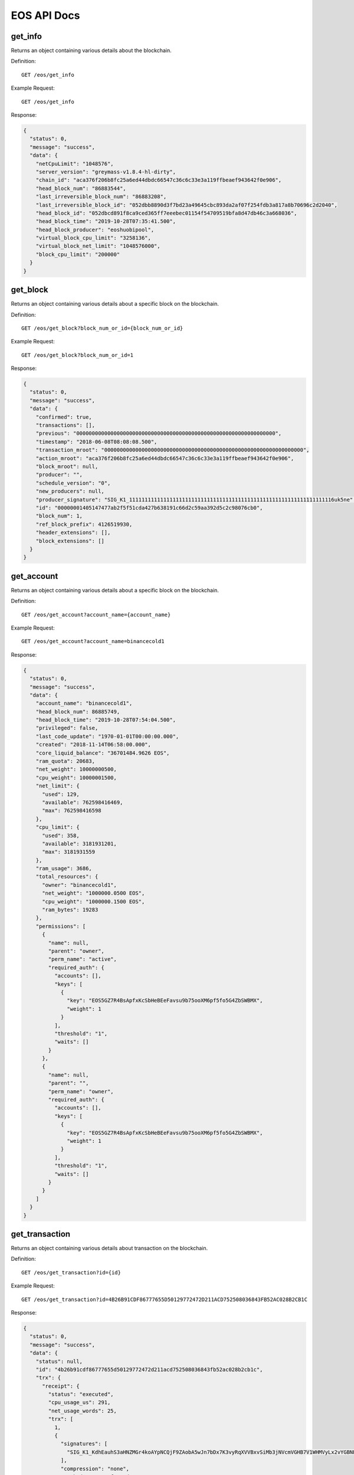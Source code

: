 EOS API Docs
===========

get_info
`````````````````
Returns an object containing various details about the blockchain.

Definition::

    GET /eos/get_info
    
Example Request::

    GET /eos/get_info

Response:

.. code-block:: json

  {
    "status": 0,
    "message": "success",
    "data": {
      "netCpuLimit": "1048576",
      "server_version": "greymass-v1.8.4-hl-dirty",
      "chain_id": "aca376f206b8fc25a6ed44dbdc66547c36c6c33e3a119ffbeaef943642f0e906",
      "head_block_num": "86883544",
      "last_irreversible_block_num": "86883208",
      "last_irreversible_block_id": "052dbb8890d3f7bd23a49645cbc893da2af07f254fdb3a817a8b70696c2d2040",
      "head_block_id": "052dbcd891f8ca9ced365ff7eeebec01154f54709519bfa8d47db46c3a668036",
      "head_block_time": "2019-10-28T07:35:41.500",
      "head_block_producer": "eoshuobipool",
      "virtual_block_cpu_limit": "3258136",
      "virtual_block_net_limit": "1048576000",
      "block_cpu_limit": "200000"
    }
  }

get_block
`````````````````
Returns an object containing various details about a specific block on the blockchain.

Definition::

    GET /eos/get_block?block_num_or_id={block_num_or_id}
    
Example Request::

    GET /eos/get_block?block_num_or_id=1

Response:

.. code-block:: json

  {
    "status": 0,
    "message": "success",
    "data": {
      "confirmed": true,
      "transactions": [],
      "previous": "0000000000000000000000000000000000000000000000000000000000000000",
      "timestamp": "2018-06-08T08:08:08.500",
      "transaction_mroot": "0000000000000000000000000000000000000000000000000000000000000000",
      "action_mroot": "aca376f206b8fc25a6ed44dbdc66547c36c6c33e3a119ffbeaef943642f0e906",
      "block_mroot": null,
      "producer": "",
      "schedule_version": "0",
      "new_producers": null,
      "producer_signature": "SIG_K1_111111111111111111111111111111111111111111111111111111111111111116uk5ne",
      "id": "00000001405147477ab2f5f51cda427b638191c66d2c59aa392d5c2c98076cb0",
      "block_num": 1,
      "ref_block_prefix": 4126519930,
      "header_extensions": [],
      "block_extensions": []
    }
  }

get_account
`````````````````
Returns an object containing various details about a specific block on the blockchain.

Definition::

    GET /eos/get_account?account_name={account_name}
    
Example Request::

    GET /eos/get_account?account_name=binancecold1

Response:

.. code-block:: json

  {
    "status": 0,
    "message": "success",
    "data": {
      "account_name": "binancecold1",
      "head_block_num": 86885749,
      "head_block_time": "2019-10-28T07:54:04.500",
      "privileged": false,
      "last_code_update": "1970-01-01T00:00:00.000",
      "created": "2018-11-14T06:58:00.000",
      "core_liquid_balance": "36701484.9626 EOS",
      "ram_quota": 20683,
      "net_weight": 10000000500,
      "cpu_weight": 10000001500,
      "net_limit": {
        "used": 129,
        "available": 762598416469,
        "max": 762598416598
      },
      "cpu_limit": {
        "used": 358,
        "available": 3181931201,
        "max": 3181931559
      },
      "ram_usage": 3686,
      "total_resources": {
        "owner": "binancecold1",
        "net_weight": "1000000.0500 EOS",
        "cpu_weight": "1000000.1500 EOS",
        "ram_bytes": 19283
      },
      "permissions": [
        {
          "name": null,
          "parent": "owner",
          "perm_name": "active",
          "required_auth": {
            "accounts": [],
            "keys": [
              {
                "key": "EOS5GZ7R4BsApfxKcSbHeBEeFavsu9b75ooXM6pf5fo5G4ZbSWBMX",
                "weight": 1
              }
            ],
            "threshold": "1",
            "waits": []
          }
        },
        {
          "name": null,
          "parent": "",
          "perm_name": "owner",
          "required_auth": {
            "accounts": [],
            "keys": [
              {
                "key": "EOS5GZ7R4BsApfxKcSbHeBEeFavsu9b75ooXM6pf5fo5G4ZbSWBMX",
                "weight": 1
              }
            ],
            "threshold": "1",
            "waits": []
          }
        }
      ]
    }
  }

get_transaction
`````````````````
Returns an object containing various details about transaction on the blockchain.

Definition::

    GET /eos/get_transaction?id={id}
    
Example Request::

    GET /eos/get_transaction?id=4B26B91CDF86777655D50129772472D211ACD752508036843FB52AC028B2CB1C

Response:

.. code-block:: json

  {
    "status": 0,
    "message": "success",
    "data": {
      "status": null,
      "id": "4b26b91cdf86777655d50129772472d211acd752508036843fb52ac028b2cb1c",
      "trx": {
        "receipt": {
          "status": "executed",
          "cpu_usage_us": 291,
          "net_usage_words": 25,
          "trx": [
            1,
            {
              "signatures": [
                "SIG_K1_KdhEauhS3aHNZMGr4koAYpNCQjF9ZAobA5wJn7bDx7K3vyRqXVVBxvSiMb3jNVcmVGHB7V1WHMVyLx2vYGBNEBMqdxoWdB"
              ],
              "compression": "none",
              "packed_context_free_data": "",
              "packed_trx": "a69eb65dc7c364bc856a0000000001a09866fd489c8665000000572d3ccdcd01c068f4924d97cccd00000000a8ed323266c068f4924d97cccd1052a448a169a63b010000000000000004494e4445580000454254433e454f533e4554483e555344542c312e30363036314254432c31303031302e3831353839555344542c323937392e3233393735454f532c35342e363939383845544800"
            }
          ]
        },
        "trx": {
          "expiration": "2019-10-28T07:54:14",
          "ref_block_num": 50119,
          "ref_block_prefix": 1787149412,
          "max_net_usage_words": 0,
          "max_cpu_usage_ms": 0,
          "delay_sec": 0,
          "context_free_actions": [],
          "actions": [
            {
              "account": "gq3dsmbxguge",
              "name": "transfer",
              "authorization": [
                {
                  "actor": "tradingmylog",
                  "permission": "active"
                }
              ],
              "data": {
                "from": "tradingmylog",
                "to": "binancecold1",
                "quantity": "0.0001 INDEX",
                "memo": "BTC>EOS>ETH>USDT,1.06061BTC,10010.81589USDT,2979.23975EOS,54.69988ETH"
              },
              "hex_data": "c068f4924d97cccd1052a448a169a63b010000000000000004494e4445580000454254433e454f533e4554483e555344542c312e30363036314254432c31303031302e3831353839555344542c323937392e3233393735454f532c35342e3639393838455448"
            }
          ],
          "transaction_extensions": [],
          "signatures": [
            "SIG_K1_KdhEauhS3aHNZMGr4koAYpNCQjF9ZAobA5wJn7bDx7K3vyRqXVVBxvSiMb3jNVcmVGHB7V1WHMVyLx2vYGBNEBMqdxoWdB"
          ],
          "context_free_data": []
        }
      },
      "block_time": "2019-10-28T07:53:15.500",
      "block_num": 86885651,
      "last_irreversible_block": 86885679,
      "traces": [
        {
          "act": {
            "account": "gq3dsmbxguge",
            "authorization": [
              {
                "actor": "tradingmylog",
                "permission": "active"
              }
            ],
            "data": {
              "from": "tradingmylog",
              "to": "binancecold1",
              "quantity": "0.0001 INDEX",
              "memo": "BTC>EOS>ETH>USDT,1.06061BTC,10010.81589USDT,2979.23975EOS,54.69988ETH"
            },
            "hex_data": "c068f4924d97cccd1052a448a169a63b010000000000000004494e4445580000454254433e454f533e4554483e555344542c312e30363036314254432c31303031302e3831353839555344542c323937392e3233393735454f532c35342e3639393838455448",
            "name": "transfer"
          },
          "console": "",
          "cpu_usage": null,
          "elapsed": 292,
          "inline_traces": null,
          "receipt": {
            "abi_sequence": 21,
            "act_digest": "a2af6b88e98b204a049288d9b32c36ff963d7d71ed38842111c91ae6ae49eb72",
            "auth_sequence": [
              [
                "tradingmylog",
                "363888"
              ]
            ],
            "code_sequence": 1,
            "global_sequence": 9733904895,
            "receiver": "gq3dsmbxguge",
            "recv_sequence": 122612
          },
          "total_cpu_usage": null,
          "trx_id": "4b26b91cdf86777655d50129772472d211acd752508036843fb52ac028b2cb1c",
          "context_free": false,
          "block_num": 86885651,
          "block_time": "2019-10-28T07:53:15.500",
          "producer_block_id": "052dc51333605af21721d34c2bb71293a99741df3a0cfc588404c77035e45478",
          "account_ram_deltas": [],
          "trx_status": null,
          "createdAt": null
        },
        {
          "act": {
            "account": "gq3dsmbxguge",
            "authorization": [
              {
                "actor": "tradingmylog",
                "permission": "active"
              }
            ],
            "data": {
              "from": "tradingmylog",
              "to": "binancecold1",
              "quantity": "0.0001 INDEX",
              "memo": "BTC>EOS>ETH>USDT,1.06061BTC,10010.81589USDT,2979.23975EOS,54.69988ETH"
            },
            "hex_data": "c068f4924d97cccd1052a448a169a63b010000000000000004494e4445580000454254433e454f533e4554483e555344542c312e30363036314254432c31303031302e3831353839555344542c323937392e3233393735454f532c35342e3639393838455448",
            "name": "transfer"
          },
          "console": "",
          "cpu_usage": null,
          "elapsed": 6,
          "inline_traces": null,
          "receipt": {
            "abi_sequence": 21,
            "act_digest": "a2af6b88e98b204a049288d9b32c36ff963d7d71ed38842111c91ae6ae49eb72",
            "auth_sequence": [
              [
                "tradingmylog",
                "363889"
              ]
            ],
            "code_sequence": 1,
            "global_sequence": 9733904896,
            "receiver": "tradingmylog",
            "recv_sequence": 121298
          },
          "total_cpu_usage": null,
          "trx_id": "4b26b91cdf86777655d50129772472d211acd752508036843fb52ac028b2cb1c",
          "context_free": false,
          "block_num": 86885651,
          "block_time": "2019-10-28T07:53:15.500",
          "producer_block_id": "052dc51333605af21721d34c2bb71293a99741df3a0cfc588404c77035e45478",
          "account_ram_deltas": [],
          "trx_status": null,
          "createdAt": null
        },
        {
          "act": {
            "account": "gq3dsmbxguge",
            "authorization": [
              {
                "actor": "tradingmylog",
                "permission": "active"
              }
            ],
            "data": {
              "from": "tradingmylog",
              "to": "binancecold1",
              "quantity": "0.0001 INDEX",
              "memo": "BTC>EOS>ETH>USDT,1.06061BTC,10010.81589USDT,2979.23975EOS,54.69988ETH"
            },
            "hex_data": "c068f4924d97cccd1052a448a169a63b010000000000000004494e4445580000454254433e454f533e4554483e555344542c312e30363036314254432c31303031302e3831353839555344542c323937392e3233393735454f532c35342e3639393838455448",
            "name": "transfer"
          },
          "console": "",
          "cpu_usage": null,
          "elapsed": 10,
          "inline_traces": null,
          "receipt": {
            "abi_sequence": 21,
            "act_digest": "a2af6b88e98b204a049288d9b32c36ff963d7d71ed38842111c91ae6ae49eb72",
            "auth_sequence": [
              [
                "tradingmylog",
                "363890"
              ]
            ],
            "code_sequence": 1,
            "global_sequence": 9733904897,
            "receiver": "binancecold1",
            "recv_sequence": 12648
          },
          "total_cpu_usage": null,
          "trx_id": "4b26b91cdf86777655d50129772472d211acd752508036843fb52ac028b2cb1c",
          "context_free": false,
          "block_num": 86885651,
          "block_time": "2019-10-28T07:53:15.500",
          "producer_block_id": "052dc51333605af21721d34c2bb71293a99741df3a0cfc588404c77035e45478",
          "account_ram_deltas": [],
          "trx_status": null,
          "createdAt": null
        }
      ],
      "cpu_usage_us": null,
      "net_usage_words": null
    }
  }

get_currency_balance
`````````````````
Returns an object containing rows from the specified table.

Definition::

    GET /eos/get_currency_balance?code={code}&account_name={account_name}&symbol={symbol}
    
Example Request::

    GET /eos/get_currency_balance?code=eosio.token&account_name=binancecold1&symbol=EOS

Response:

.. code-block:: json

  {
    "status": 0,
    "message": "success",
    "data": [
      "2.9626 EOS"
    ]
  }

hasContract
`````````````````
Check if the address is a contract account

Definition::

    GET /eos/hasContract?address={address}
    
Example Request::

    GET /eos/hasContract?address=test11111111

Response:

.. code-block:: json

  {
    "status": 0,
    "message": "success",
    "data": false
  }

eosSign
`````````````````
Sign the data with the private key

Definition::

    GET /eos/eosSign?data={data}&privateKey={privateKey}
    
Example Request::

    GET /eos/eosSign?data=123123123123123&privateKey=5J3yf2qU69i2CX8JQaPwM5PtvJ41bB1Dc7rRqFafzxjrW2wxvV6

Response:

.. code-block:: json

  {
    "status": 0,
    "message": "success",
    "data": "SIG_K1_K9NP9aggyTJexCvr6Jz3bDvPC1kjyLb9AhU79nP4XLqHdX9Ep7xfZFNEMCj1y1DU8z3qqQUmRUkeYErXmhHN9bNNTpS5of"
  }

eosVerifySign
`````````````````
Verify the signed data using the public key

Definition::

    GET /eos/eosVerifySign?data={data}&signature={signature}&publicKey={publicKey}
    
Example Request::

    GET /eos/eosVerifySign?data=123123123123123&signature=SIG_K1_K9NP9aggyTJexCvr6Jz3bDvPC1kjyLb9AhU79nP4XLqHdX9Ep7xfZFNEMCj1y1DU8z3qqQUmRUkeYErXmhHN9bNNTpS5of&publicKey=EOS8Q84bT1Luyk32z6NKrnpjwstN9DKmNvo8gt9om4X15Ky2p2Bik

Response:

.. code-block:: json

  {
    "status": 0,
    "message": "success",
    "data": true
  }